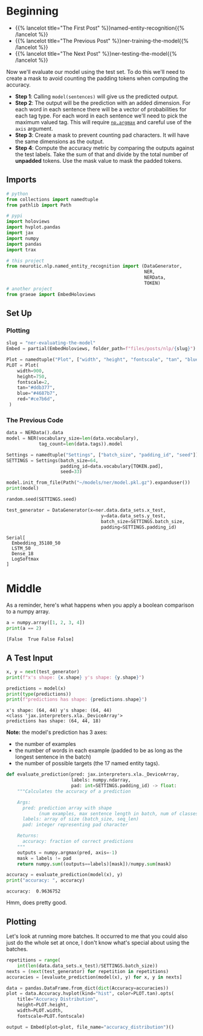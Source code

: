 #+BEGIN_COMMENT
.. title: NER: Evaluating the Model
.. slug: ner-evaluating-the-model
.. date: 2021-01-13 15:02:42 UTC-08:00
.. tags: lstm,rnn,nlp,ner
.. category: NLP
.. link: 
.. description: Evaluating the NER model.
.. type: text

#+END_COMMENT
#+OPTIONS: ^:{}
#+TOC: headlines 3
#+PROPERTY: header-args :session ~/.local/share/jupyter/runtime/kernel-31230fc3-119f-4c27-9dbf-87ade3b6be9c-ssh.json
#+BEGIN_SRC python :results none :exports none
%load_ext autoreload
%autoreload 2
#+END_SRC
* Beginning
  - {{% lancelot title="The First Post" %}}named-entity-recognition{{% /lancelot %}}
  - {{% lancelot title="The Previous Post" %}}ner-training-the-model{{% /lancelot %}}       
  - {{% lancelot title="The Next Post" %}}ner-testing-the-model{{% /lancelot %}}


Now we'll evaluate our model using the test set. To do this we'll need to create a mask to avoid counting the padding tokens when computing the accuracy. 


 - *Step 1*: Calling =model(sentences)= will give us the predicted output. 
 - *Step 2*: The output will be the prediction with an added dimension. For each word in each sentence there will be a vector of probabilities for each tag type. For each word in each sentence we'll need to pick the maximum valued tag. This will require [[https://numpy.org/doc/stable/reference/generated/numpy.argmax.html][=np.argmax=]] and careful use of the =axis= argument.
 - *Step 3*: Create a mask to prevent counting pad characters. It will have the same dimensions as the output.
 - *Step 4*: Compute the accuracy metric by comparing the outputs against the test labels. Take the sum of that and divide by the total number of **unpadded** tokens. Use the mask value to mask the padded tokens.

** Imports
#+begin_src python :results none
# python
from collections import namedtuple
from pathlib import Path

# pypi
import holoviews
import hvplot.pandas
import jax
import numpy
import pandas
import trax

# this project
from neurotic.nlp.named_entity_recognition import (DataGenerator,
                                                   NER,
                                                   NERData,
                                                   TOKEN)
# another project
from graeae import EmbedHoloviews
#+end_src
** Set Up
*** Plotting
#+begin_src python :results none
slug = "ner-evaluating-the-model"
Embed = partial(EmbedHoloviews, folder_path=f"files/posts/nlp/{slug}")

Plot = namedtuple("Plot", ["width", "height", "fontscale", "tan", "blue", "red"])
PLOT = Plot(
    width=900,
    height=750,
    fontscale=2,
    tan="#ddb377",
    blue="#4687b7",
    red="#ce7b6d",
 )
#+end_src    
*** The Previous Code   
#+begin_src python :results output :exports both
data = NERData().data
model = NER(vocabulary_size=len(data.vocabulary),
            tag_count=len(data.tags)).model

Settings = namedtuple("Settings", ["batch_size", "padding_id", "seed"])
SETTINGS = Settings(batch_size=64,
                    padding_id=data.vocabulary[TOKEN.pad],
                    seed=33)

model.init_from_file(Path("~/models/ner/model.pkl.gz").expanduser())
print(model)

random.seed(SETTINGS.seed)

test_generator = DataGenerator(x=ner.data.data_sets.x_test,
                                   y=data.data_sets.y_test,
                                   batch_size=SETTINGS.batch_size,
                                   padding=SETTINGS.padding_id)
#+end_src

#+RESULTS:
: Serial[
:   Embedding_35180_50
:   LSTM_50
:   Dense_18
:   LogSoftmax
: ]

* Middle
  As a reminder, here's what happens when you apply a boolean comparison to a numpy array.
#+begin_src python :results output :exports both
a = numpy.array([1, 2, 3, 4])
print(a == 2)
#+end_src  

#+RESULTS:
: [False  True False False]

** A Test Input
#+begin_src python :results output :exports both
x, y = next(test_generator)
print(f"x's shape: {x.shape} y's shape: {y.shape}")

predictions = model(x)
print(type(predictions))
print(f"predictions has shape: {predictions.shape}")
#+end_src

#+RESULTS:
: x's shape: (64, 44) y's shape: (64, 44)
: <class 'jax.interpreters.xla._DeviceArray'>
: predictions has shape: (64, 44, 18)

**Note:** the model's prediction has 3 axes:
 - the number of examples
 - the number of words in each example (padded to be as long as the longest sentence in the batch)
 - the number of possible targets (the 17 named entity tags).

#+begin_src python :results none
def evaluate_prediction(pred: jax.interpreters.xla._DeviceArray,
                        labels: numpy.ndarray,
                        pad: int=SETTINGS.padding_id) -> float:
    """Calculates the accuracy of a prediction
    
    Args:
      pred: prediction array with shape 
            (num examples, max sentence length in batch, num of classes)
      labels: array of size (batch_size, seq_len)
      pad: integer representing pad character

    Returns:
      accuracy: fraction of correct predictions
    """
    outputs = numpy.argmax(pred, axis=-1)
    mask = labels != pad
    return numpy.sum((outputs==labels)[mask])/numpy.sum(mask)
#+end_src

#+begin_src python :results output :exports both
accuracy = evaluate_prediction(model(x), y)
print("accuracy: ", accuracy)

#+end_src

#+RESULTS:
: accuracy:  0.9636752

Hmm, does pretty good.

** Plotting
   Let's look at running more batches. It occurred to me that you could also just do the whole set at once, I don't know what's special about using the batches.
   
#+begin_src python :results none
repetitions = range(
    int(len(data.data_sets.x_test)/SETTINGS.batch_size))
nexts = (next(test_generator) for repetition in repetitions)
accuracies = [evaluate_prediction(model(x), y) for x, y in nexts]
#+end_src

   
#+begin_src python :results none
data = pandas.DataFrame.from_dict(dict(Accuracy=accuracies))
plot = data.Accuracy.hvplot(kind="hist", color=PLOT.tan).opts(
    title="Accuracy Distribution",
    height=PLOT.height,
    width=PLOT.width,
    fontscale=PLOT.fontscale)

output = Embed(plot=plot, file_name="accuracy_distribution")()
#+end_src   

#+begin_src python :results output html :exports output
print(output)
#+end_src

#+RESULTS:
#+begin_export html
<object type="text/html" data="accuracy_distribution.html" style="width:100%" height=800>
  <p>Figure Missing</p>
</object>
#+end_export
